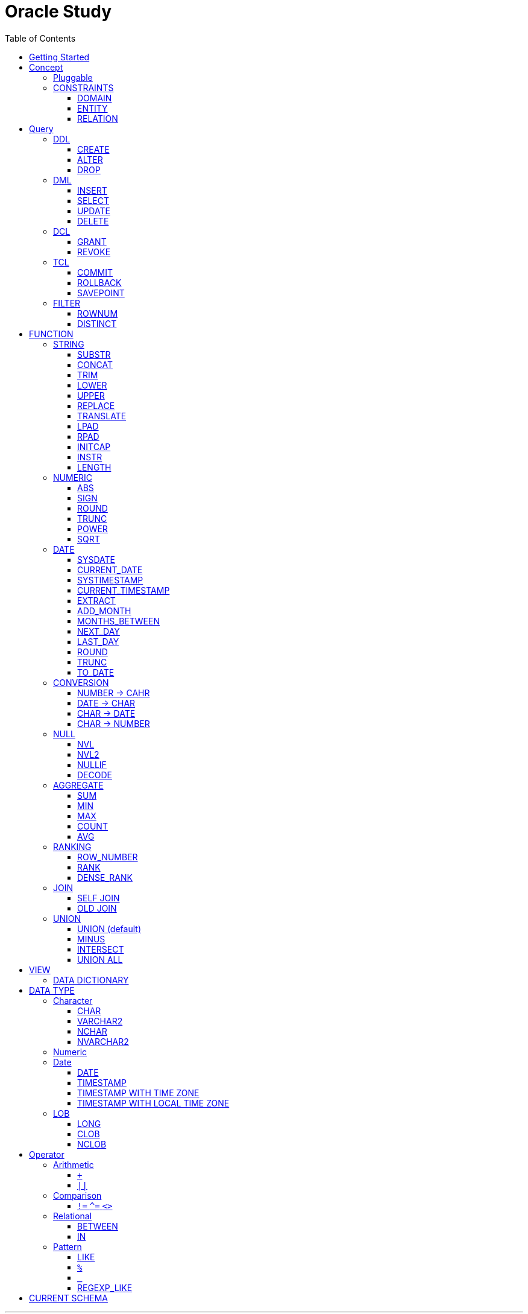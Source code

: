 = Oracle Study
:doctype: book
:icons: font
:source-highlighter: highlightjs
:toc: left
:toclevels: 3
:sectlinks:

- - -

REFR::
link:https://www.youtube.com/watch?v=aDTiSKcMtoc&list=PLq8wAnVUcTFVq7RD1kuUwkdWabxvDGzfu&index=2[newlecture]

Access Program::
. SQL Plus :
.. ID : sys as sysdba
.. PW : [PW]

[#DB TOOL]
. SQL Developer

== Getting Started

[upperroman]
. Search list of PDB after sqlplush accessing after running the terminal

+

[source,bash]
----
sqlplus sys as sysdba
----

+

[source,sql]
----
select name from v$pdbs;
----

+
.PDBS 목록 조회
image::src/img/getting_started_1.png[terminal]

. Start SQL Developer

+

.pdb 접속
image::src/img/getting_started_2.png[SQL Developer]
pdb 계정은 cdb 계정과 다른계정이다.


. Allow remote access

+

[source, sql]

----
EXEC DBMS_XDB.SETLISTENERLOCALACCESS(FALSE);
----
.관리자 저장 프로시저
image::src/img/getting_started_3.png[관리자 저장 프로시저]

. Setting DBA of PDB schema

.. "접속"탭 PDB -> 보기 -> DBA

+

image::src/img/getting_started_4_1.png[1]

.. PDB 선택

+

image::src/img/getting_started_4_2.png[2]


.. "DBA"탭 -> 저장 영역 -> 테이블스페이스 -> 새로만들기

+

image::src/img/getting_started_4_3.png[3]



.. 저장용 Table 생성

+

.유형 영구, 파일크기 500MB, 최대크기 2GB
image::src/img/getting_started_4_4.png[4]


.. 임시 로그 Table 생성

+

.유형 임시, 파일크기 500MB, 최대크기 2GB
image::src/img/getting_started_4_5.png[5]


. Create user for tablespace

.. "DBA"탭 -> 보안 영역 -> 사용자 -> 새로만들기

+

image::src/img/getting_started_5_1.png[사용자만들기]


.. Set User info

+

image::src/img/getting_started_5_2.png[기본설정]

+

TIP: 사용자명 대문자로 지정, 소문자로 할경우 `" "` 로 지정해줘야하는 번거로움이 생김


.. Set User Permissions

+

image::src/img/getting_started_5_3.png[권한설정]

+

.일반사용자 권한을 벗어난 목록들 체크해제
* [ ] SYSKM
* [ ] SYSOPER
* [ ] SYSRAC 

.. Connect as created user

+

image::src/img/getting_started_5_4.png[새 사용자로 접속]




== Concept

=== Pluggable
[#CDB-PDB]
.CDB & PDB
image::src/img/pdb.png[CDB]

CDB:: Container DB +
물리적인 DB이다.

PDB:: Pluggable DB +
CDB안에 Seed로 만들어지는 가상 DB이다.

PDB$SEED:: PDB의 원본 +
인터페이스같은 역할

XEPDB1:: SEED로 생성한 실제 PDB의 이름 (현재이름, 가변적), 

+

[source,sql]
.PDB 목록 확인하는 쿼리문
----
SELECT name FROM v$pdbs;
----

DUAL Table::
값을 뽑아내야하지만 구문상 Table을 조회해야할경우 사용할수있는 임시 테이블, 더미테이블이다.

=== CONSTRAINTS

==== DOMAIN
컬럼들 값의 유효한 범위를 만족한다면 +
도메인을 만족한다라고 해석한다.

.속성에 도메인이 아닌 값이 올 수 없도록 하는 제약조건
. NOT NULL
. DEFAULT
.. FUNCTION 삽입가능
. CHECK

+

[source, sql]
.테이블 생성할때 설정하는 방법
----
CREATE TABLE TEST
(
    ID      VARCHAR2(50)    NULL,
    PHONE   VARCHAR2        CHECK(PHONE LIKE '010-%-____') NOT NULL,
    EMAIL   VARCHAR2(500)   NULL
)
----

+

[source, sql]
.테이블 생성 한 후에 적용방법
----
ALTER TABLE TEST ADD CONSTRAINT CK_TEST_PHONE CHECK(PHONE LIKE '010-%-____');
----

+

[source, sql]
.CHECK 설정후 INSERT
----
INSERT INTO TEST(ID, EMAIL, PHONE) VALUES('AA','A@A.COM','01111123-22');
----

+

.result
----
SQL 오류: ORA-02290: 체크 제약조건(HR.CK_TEST_PHONE)이 위배되었습니다.
----

+

CHECK 명명 규칙::
CK(`CHECK`)_TEST(`TABLE`)_PHONE(`COLUMN`) 으로한다.

+

[source, sql]
.제약조건 삭제
----
ALTER TABLE TEST DROP CONSTRAINT CK_TEST_PHONE;
----

+

[source, sql]
.생성후 제약조건 추가 (정규식)
----
ALTER TABLE TEST ADD CONSTRAINT CK_TEST_PHONE1 CHECK(REGEXP_LIKE(PHONE, '^01[01]-\d{3,4}-\d{4}'));
----



==== ENTITY
테이블 전체로 범위로 확대한 제약조건

PRIMARY KEY:: **중복된 레코드가 없도록 제한 (NULL 불허용)** +
[source, sql]
----
CREATE TABLE NOTICE (
    ID          NUMBER          PRIMARY KEY,
    TITLE       VARCHAR2(300)   NOT NULL,
    WRTIER_ID   VARCHAR2(50)    NOT NULL UNIQUE,
    CONTENT     VARCHAR2(4000),
    REGDATE     DATE            DEFAULT SYSDATE,
    HIT         NUMBER          DEFAULT 0
)
----




UNIQUE:: **중복된 레코드가 없도록 제한 (NULL 허용)** +
[source, sql]
----
CREATE TABLE NOTICE (
    ID          NUMBER          CONSTRAINT NOTICE_ID_PK PRIMARY KEY,
    TITLE       VARCHAR2(300)   NOT NULL,
    WRTIER_ID   VARCHAR2(50)    NOT NULL UNIQUE,
    CONTENT     VARCHAR2(4000),
    REGDATE     DATE            DEFAULT SYSDATE,
    HIT         NUMBER          DEFAULT 0
)
----
OR
[source, sql]
.주로 사용하는 방법, 몰아서씀
----
CREATE TABLE NOTICE (
    ID          NUMBER,
    TITLE       VARCHAR2(300)   NOT NULL,
    WRITER_ID   VARCHAR2(50)    NOT NULL,
    CONTENT     VARCHAR2(4000),
    REGDATE     DATE            DEFAULT SYSDATE,
    HIT         NUMBER          DEFAULT 0,

    CONSTRAINT NOTICE_ID_PK PRIMARY KEY(ID),
    CONSTRAINT NOTICE_WRITER_ID_UK UNIQUE(WRITER_ID)
)
----

SEQUENCE::
[source, sql]
.1부터 시작, 증분 1
----
CREATE SEQUENCE NOTICE_ID_SEQ INCREMENT BY 1 START WITH 1;
----


[source, sql]
.다음 SEQUENCE 번호 조회
----
SELECT NOTICE_ID_SEQ.NEXTVAL FROM DUAL; -- 이걸 계속입력하면 계속증가한다.
----

==== RELATION


== Query

NOTE: **실행순서** +
[#PROCESS]
FROM -> CONNECT BY -> WHERE -> GROUP BY -> HAVING -> SELECT -> ORDER BY

=== DDL
    Data Definition Language
    데이터 정의어

==== CREATE
Ex)::
[source,sql]
----
CREATE TABLE MEMBER (
    ID          VARCHAR2(50),
    PWD         NVARCHAR2(50),
    NAME        NVARCHAR2(50),
    GENDER      NCHAR(2), -- 남성, 여성
    AGE         NUMBER(3),
    BIRTHDAY    CHAR(10), -- 2000-01-02
    PHONE       CHAR(13), -- 010-1243-4567
    REGDATE     DATE
);
----

==== ALTER
. 수정

+ 
[source,sql]
.ID를 VARCHAR -> NVARCHAR로 수정
----
ALTER TABLE MEMBER MODIFY ID NVARCHAR2(50);
----


. 삭제

+

[source,sql]
.AGE 컬럼을 삭제
----
ALTER TABLE MEMBER DROP COLUMN AGE;
----

. 추가

+

[source,sql]
.EMAIL 컬럼 추가
----
ALTER TABLE MEMBER ADD EMAIL VARCHAR2(200);
----


==== DROP

=== DML
    Data Manipulation Language
    데이터 조작어

==== INSERT

명령 규칙::

+

[source,sql]
.기본
----
INSERT INTO <테이블> VALUES <값 목록>
----

+

[source,sql]
.원하는 필드만 입력
----
INSERT INTO(col1,col2) VALUES(val1, val2);
----

IMPORTANT: VALUES 안에 데이터를 넣을때 `""`(쌍 따옴표) 가 아닌 `''` (따옴표) 를 넣어야한다.

==== SELECT

==== UPDATE
명령 규칙::

+

[source,sql]
.모든행 수정
----
UPDATE <테이블> SET col=new_val;
----

+

[source,sql]
.특정행 수정
----
UPDATE <테이블> SET col=new_val [, ...] WHERE col=origin_val;
----


==== DELETE
명령 규칙::

+

[source,sql]
.특정행 삭제
----
DELETE <테이블> WHERE col=val;
----

=== DCL
    Data Control Language
    데이터를 사용할수 있는 권한

==== GRANT
==== REVOKE

=== TCL
    Transaction Control Language
    트랜젝션; 업무 실행단위, 논리적인 실행 (작업 수행) 단위



Oracle은 모든수행이 기본적으로 임시저장소로 가게된다. +
그래서 한 Session에서 `INSERT`, `DELETE`, `UPDATE` 등 수행해도 다른 Session에서 `SELECT` 을 해도 변경된값이 조회가 안되는게 그이유에서 이다. +

그래서 마지막에 `COMMIT` 을 해야지 물리적인 저장소로 이동을하게된다.

LOCK::
현재 `COMMIT` , `ROLLBACK` 을 하기전 다른 Session 에서 사용중이라면 `LOCK` 이걸려서 데이터를 조작할수없다.

==== COMMIT

==== ROLLBACK

==== SAVEPOINT

=== FILTER

==== ROWNUM
결과를 만들고나서 Auto Increment 처럼 1부터 자동으로 증가된 값이 생성되는 컬럼이다. +
필드의 값이 처음부터 실존하는 값이 아닌 결과로부터 만들어지는 가변적인 값이다.

IMPORTANT: 상세하게 보면 결과로부터 만들어지는것보다 `WHERE` 절 즈음에 생성된다. <<PROCESS>> +
그래서 ROWNUM을 시점이 `ORDER BY` 넣게되면 실행순서가 `ORDER BY` 가 더 뒤에있기때문에 +
순차적으로 생성되고나서 다시 정렬하는거라 순서가 꼬일수가있다. + 
그래서 `ORDER BY` 가 정상적으로 적용된 ROWNUM 을 사용하고싶다면 <<ROW_NUMBER>> 를 사용해야한다.

Ex)::

+

[source, sql]
.잘못된예시
----
SELECT * FROM MEMEBER WHERE ROWNUM BETWEEN 5 AND 10;
----

+

`ROWNUM` 은 결과값에서 1부터 증가하여 생성되는 컬럼인데 5의 이상의 값을 조건으로 넣었기때문에 결과 값이 생성되지않는다.

+

[source, sql]
.해결방안
----
SELECT * FROM (SELECT ROWNUM, MEMBER.* FROM MEMBER) WHERE ROWNUM BETWEEN 5 AND 10;
----

+

이중쿼리로 `ROWNUM` 을 확정시킨뒤 그 결과값에 조건을 걸면 불러와진다.

+

[source, sql]
.개선
----
SELECT * FROM (SELECT ROWNUM NUM, MEMBER.* FROM MEMBER) WHERE NUM BETWEEN 5 AND 10;
----

==== DISTINCT

중복제거 +

컬럼앞에 붙는다.

[source, sql]
.명령 규칙
----
SELECT DISTINCT AGE FROM MEMBER;
----


== FUNCTION

=== STRING

==== SUBSTR
문자열 추출 

[source, sql]
----
SUBSTR(문자열,시작위치, 길이)
----

Ex)::
[source, sql]
----
SELECT SUBSTR('Hello',1,3) FROM DUAL; -- Hel
SELECT SUBSTR('Hello',3) FROM DUAL; -- llo
SELECT SUBSTRB('Hello',3) FROM DUAL; -- llo , Byte로 잘라달라, 영어라 llo 출력 한글이면 다르게출력
----

[source, sql]
.회원중에서 전화번호가 011으로 시작하는 회원의 모든 정보를 출력 (WHERE 절에서 SUBSTR 사용)
----
SELECT * FROM MEMBERS WHERE SUBSTR(PHONE,1,3) = '011';
----

[source, sql]
.개선
----
SELECT * FROM MEMBERS WHERE PHONE LIKE '011%';
----

==== CONCAT
문자열 덧셈

Ex)::

[source, sql]
.함수
----
SELECT CONCAT(str1,str2) FROM DUAL;
----

[source, sql]
.연산
----
SELECT str1 || str2 FROM DUAL;
----

TIP: 함수보다 연산이 더빠르다.

==== TRIM
문자열 공백 제거

[source, sql]
----
SELECT TRIM('   str    ') FROM DUAL;
----

LTRIM::
왼쪽
RTRIM::
오른쪽
TRIM::
양쪽

==== LOWER
소문자로 변경
[source, sql]
----
SELECT LOWER("Hello") FROM DUAL;
----
==== UPPER
대문자로 변경
[source, sql]
----
SELECT UPPER("Hello") FROM DUAL;
----

[source, sql]
.활용
----
SELECT * FROM MEMBERS WHERE UPPER(MID) = "DONGGI";
----
대소문자를 구분하기떄문에 대소문자 상관없이 전부 검색을 하고싶다면 +
UPPER를 Column 에다가 사용해주면 검색시 모두 대문자로 변경한뒤 검색할수있다. + 
LOWER도 동일


==== REPLACE
단어 단위 문자열 변환
[source, sql]
----
SELECT REPLACE('WHERE WE ARE','WE','YOU') FROM DUAL;
----

[source, sql]
.result
----
'WHERE YOU ARE'
----

==== TRANSLATE
글자 단위 문자열 변환
[source, sql]
----
SELECT TRANSLATE('WHERE WE ARE','WE','YOU') FROM DUAL;
----

[source, sql]
.result
----
'YHORO YO ARO'
----

==== LPAD
좌측 패딩함수
[source, sql]
----
SELECT LPAD('HELLO',8) FROM DUAL;
----
   
[source, sql]
.result
----
   HELLO
----

==== RPAD
[source, sql]
----
SELECT RPAD('HELLO',8,'*') FROM DUAL;
----
   
[source, sql]
.result
----
HELLO***
----

==== INITCAP
첫 글자를 대문자로 바꿔주는 함수

[source, sql]
----
SELECT INITCAP('the IMportant thing is ....') FROM DUAL;
----

[source, sql]
.result
----
The Important Thing Is ....
----

==== INSTR
문자열 검색함수

[source, sql]
----
INSTR(문자열, 검색문자열, 위치, 찾을 수)
----

[source, sql]
----
SELECT INSTR('ALL WE NEED TO IS JUST TO...', 'TO') FROM DUAL;
----
다른인자값이없다면 첫번째로 찾은 위치 반환 : 13 +

[source, sql]
.두번째 인자, 시작위치 지정
----
SELECT INSTR('ALL WE NEED TO IS JUST TO...', 'TO',15) FROM DUAL;
----

[source, sql]
.세번째 인자, 찾은 단어중 반환할 순번
----
SELECT INSTR('ALL WE NEED TO IS JUST TO...', 'TO',1,2) FROM DUAL;
----
첫번째 위치부터 찾되 찾은 값중 두번째 값을 위치 값을 반환

==== LENGTH
[source, sql]
----
SELECT LENGTH(PHONE) FROM MEMBERS;
----

=== NUMERIC

==== ABS
절대값 구하기
[source, sql]
----
SELECT ABS(36), ABS(-36) FROM DUAL;
----

==== SIGN
음수, 양수 구하기
[source, sql]
----
SELECT SIGN(36), SIGN(-78), SIGN(0) FROM DUAL;
----

==== ROUND
반올림 구하기
[source, sql]
----
SELECT ROUND(34.55554), ROUND(34.56789) FROM DUAL;

-- 반올림 위치 지정
SELECT ROUND(34.55554, 2), ROUND(34.56789,3) FROM DUAL;
----

==== TRUNC
나머지 값을 반환
[source, sql]
----
SELECT TRUNC(17/5) 몫, MOD(17,5) 나머지 FROM DUAL;
----

==== POWER
제곱을 구함
[source, sql]
----
SELECT POWER(5,2) FROM DUAL;
----

==== SQRT
제곱근을 구함
[source, sql]
----
SELECT SQRT(25) FROM DUAL;
----

=== DATE

[source,sql]
.세션 시간과 포맷변경
----
ALTER SESSION SET TIME_ZONE ='09:00'; -- 한국 09:00 , LA -08:00
ALTER SESSION SET NLS_DATE_FORMAT = 'YYYY-MM-DD HH24:MI:SS';
----

NOTE: **NLS란?** +
National Language Support : Oralce 나라마다 다른 날짜 포맷이다르니 포맷을 설정할수있게해줌


==== SYSDATE
Oracle 서버 시간 

==== CURRENT_DATE
사용자 세션 기반 시간

==== SYSTIMESTAMP
==== CURRENT_TIMESTAMP

==== EXTRACT
날짜 추출
[source,sql]
----
SELECT EXTRACT([YEAR, MONTH, DAY, MINUTE, SECOND] FROM SYSDATE ) FROM DUAL;
----

==== ADD_MONTH
월 덧셈뺄셈

[source,sql]
----
SELECT ADD_MONTHS(SYSDATE, 1) FROM DUAL;
SELECT ADD_MONTHS(SYSDATE, -1) FROM DUAL;
----

==== MONTHS_BETWEEN
날짜 차이
[source,sql]
----
SELECT MONTHS_BETWEEN(SYSDATE, TO_DATE('2023-01-27')) FROM DUAL;
----

==== NEXT_DAY
다음요일을 알려줌

[source,sql]
.다음 월요일의 날짜를 알려줌
----
-- 2023-04-27 (목) -> 2023-05-01 (월)
SELECT NEXT_DAY(SYSDATE,'월요일') FROM DUAL; -- 월 or 월요일 숫자 으로 적어도된다.
-- 일요일 : 1
-- 월요일 : 2
----

==== LAST_DAY
이번달의 마지막일을 알려줌

[source,sql]
----
SELECT LAST_DAY(SYSDATE) FROM DUAL;
----

[source,sql]
.활용, 다음달의 마지막날을 알려줌
----
SELECT LAST_DAY(ADD_MONTHS(SYSDATE,1)) FROM DUAL;
----

==== ROUND
지정된 범위에서 날짜를 반올림
[source, sql]
----
SELECT ROUND(SYSDATE, 'CC') FROM DUAL;
----

==== TRUNC
지정된 범위에서 날짜를 자름
[source, sql]
----
SELECT TRUNC(SYSDATE, 'CC') FROM DUAL;
----

NOTE: **ROUND, TRUNC 범위지정 Keyword** +
세기 : 'CC' +
년도 : 'YEAR' +
분기 : 'Q' +
월 : 'MONTH' +
주 : 'W' +
일 : 'DAY' +
주의 시작일 : 'D' +
시간 : 'HH' +
분 : 'MI'

==== TO_DATE
문자열을 DATE 형식으로 변환해줌
[source, sql]
----
SELECT TO_DATE('2013-12-23') FROM DUAL;
----

=== CONVERSION

==== NUMBER -> CAHR
TO_CHAR::

+

[source, sql]
----
SELECT TO_CHAR(12345678,'$99,999,999,999.99') FROM DUAL; -- $99,999,999,999.99 : <포맷문자>
----
NOTE: **포맷문자** +
9 : 숫자 +
0 : 빈자리를 채우는 문자 +
$ : 앞에 $표시 +
, : 천 단위 구분자 표시 +
'.' : 소수점 표시


포맷문자가 더길면 그만큼 공백이 출력된다.

[source, sql]
.활용
----
SELECT TRIM(TO_CAHR(1234567,'999,999,999,999,999')) || '원' FROM DUAL;
----

==== DATE -> CHAR
TO_CHAR::

+

[source, sql]
----
SELECT TO_CHAR(SYSDATE,'YYYY-MM-DD HH24:MI:SS') FROM DUAL; -- YYYY-MM-DD HH24:MI:SS : <포맷문자>
----
NOTE: **포맷문자** +
YYYY / RRRR / YY / YEAR : 년도표시, 4자리 / Y2K / 2자리 / 영문 +
MM / MON / MONTH : 월표시, 2자리 / 영문3자리 / 영문전체 +
DD / DAY DDTH : 일표시, 2자리 / 영문 / 2자리ST +
AM / PM : 오전 / 오후 표시 +
HH / HH24 : 시간 표시, 12시간 / 24시간 +
MI : 분표시, 0~59분 +
SS : 초표시, 0~59초

==== CHAR -> DATE
TO_DATE::

+

[source, sql]
.포맷문자 동일
----
SELECT TO_DATE('1994-10-12','YYYY-MM-DD') FROM DUAL; -- YYYY-MM-DD : <포맷문자>
----

+

[source, sql]
.일반적인 사용법
----
SELECT TO_DATE('1994-10-12') FROM DUAL; -- default : YYYY-MM-DD 로 되어있어 상관없지만
-- 시분초나 다른게 추가되면 포맷문자를 넣어줘야한다.
----

TO_TIMESTAMP::
위와 동일하다.

==== CHAR -> NUMBER

TO_NUMBER::

+

[source, sql]
----
SELECT TO_NUMBER('1994') FROM DUAL;
----

=== NULL

==== NVL
반환값이 NULL 일경우 대체값을 제공

[source, sql]
----
SELECT NVL(AGE,0) FROM MEMBERS;
----


==== NVL2
NVL 에서 조건을 하나더 확장한 NVL2

[source, sql]
----
NVL(입력값,NOTNULL 대체값, NULL대체값)
----

==== NULLIF
두 값이 같은 경우 NULL , 그렇지 않은 경우 첫 번째 값 반환
NULLIF(값1, 값2)

[source, sql]
----
SELECT NULLIF(AGE,19) FROM MEMBERs;
----

==== DECODE
조건에 따른 값선택 하기 +

DECODE(기준값, 
        비교값, 출력값,
        비교값, 출력값,
        나머지)
Ex)::
[source, sql]
----
SELECT DECODE(GENDER,'남성',1,2) FROM MEMBERS;
----

+

[source, sql]
----
SELECT DECODE(SUBSTR(PHONE,1,3),
                '011','SK',
                '016','KT',
                '기타') FROM MEMBERS;
----


=== AGGREGATE

`GROUP BY` 문에 사용 +

MySQL과 다르게 group by에서 groupping된 컬럼 이아니면 호출할수가없다. +

==== SUM
==== MIN
==== MAX
==== COUNT
==== AVG

=== RANKING

[#ROWNUMBER]
==== ROW_NUMBER
`ORDER_BY` 시에 생기는 문제점을 해결 하기위해 `ROW_NUMBER` 를 사용 + 
일련번호를 붙힌다.

[source, sql]
.명령 규칙
----
ROW_NUMBER() OVER (PARTITION BY <그룹핑할 컬럼> ORDER BY <정렬할 컬럼> DESC)
----

PARTITION BY::
**optional** +
선택적으로 그룹핑할 컬럼을 지정

ORDER BY::
**required** +
필수적으로 정렬할 컬럼을 넣어줘야한다. +
설정시 전체 쿼리에 적용이된다.

Ex)::
[source, sql]
----
SELECT ROW_NUMBER() OVER (ORDER BY HIT), ID , TITLE FROM NOTICE;
----



==== RANK
등수를 붙힌다. +
값이 같으면 같은 등수로 나온다.

Ex)::
[source, sql]
----
SELECT RANK() OVER (ORDER BY HIT), ID , TITLE FROM NOTICE;
----

==== DENSE_RANK
같은 등수가 있어도 다음 등수가 이웃하게 나오도록한다.

Ex)::
[source, sql]
----
SELECT DENSE_RANK() OVER (ORDER BY HIT), ID , TITLE FROM NOTICE;
----

=== JOIN

==== SELF JOIN
개념상으로 SELF JOIN 이라고한다.

==== OLD JOIN
이전버전에서는 OLD JOIN(Oracle join) 으로 해야할경우도있으니 알아두자 +

[source, sql]
.INNER JOIN (ANSI)
----
SELECT N.ID, N.TITLE, M.NAME 
FROM 
MEMBER M
INNER JOIN NOTICE N ON M.ID = N.WRITER_ID
WHERE M.ID = 'donggi';
----

[source, sql]
.INNER JOIN (Oracle)
----
SELECT N.ID, N.TITLE, M.NAME 
FROM MEMBER M, NOTICE N
WHERE NOTICE M.ID = N.WRITER_ID AND M.ID = 'donggi';
----
. `ON` 을 사용하지않고 `WHERE`를 사용하기때문에 구분이 깔끔하지못하다. 

[source, sql]
.OUTER JOIN (ANSI)
----
SELECT N.*, M.NAME WRITER_NAME
FROM NOTICE N LEFT OUTER JOIN MEMBER M ON M.ID = N.WRITER_ID;
----

[source, sql]
.OUTER JOIN (Oracle)
----
SELECT N.*, M.NAME WRITER_NAME
FROM NOTICE N, MEMBER M WHERE N.WRITER_ID = M.ID(+) ;
----
. `NULL` 값을 나타낼 테이블을 `(+)` 표시로 지정을 해줘야한다.
 
IMPORTANT: **FULL OUTER JOIN** +
OUTER JOIN 처럼 `(+)` 를 양 옆에 붙히면 에러가 발생한다. +
이전 Oracle JOIN은 FULL OUTER JOIN 을 지원하지않는다.

[source, sql]
.CROSS JOIN (ANSI)
----
SELECT N.*, M.NAME WRITER_NAME
FROM NOTICE N LEFT CROSS JOIN MEMBER M;
----

[source, sql]
.CROSS JOIN (Oracle)
----
SELECT N.*, M.NAME WRITER_NAME
FROM NOTICE N, MEMBER M;
----

=== UNION
컬럼의 개수와 자료형만 맞추면 사용할수있다.

==== UNION (default)
중복 제거
[source, sql]
----
SELECT ID, NAME FROM MEMBER 
UNION
SELECT WRITER_ID , TITLE FROM NOTICE
----

==== MINUS
기준 `A` 와 `B` 테이블중 중복되는 내용이 있다면 제거하고 남은 기준 `A` 테이블의 레코드만 출력 +
INTERSECT 와 반대의 결과 , 중복제거된 `A` 테이블만 출력
[source, sql]
----
SELECT ID, NAME FROM MEMBER 
MINUS
SELECT WRITER_ID , TITLE FROM NOTICE
----

==== INTERSECT
기준 `A` 와 `B` 테이블중 중복되는 내용이 있다면 해당 레코드만 출력 하고 중복되지 않은 `A` 레코드는 제거 + 
MINUS 와 반대의 결과 , 중복만 출력
[source, sql]
----
SELECT ID, NAME FROM MEMBER 
INTERSECT
SELECT WRITER_ID , TITLE FROM NOTICE
----

==== UNION ALL
중복 상관없이 테이블 A, B 모두 출력
[source, sql]
----
SELECT ID, NAME FROM MEMBER 
UNION ALL
SELECT WRITER_ID , TITLE FROM NOTICE
----

== VIEW

[source, sql]
----
-- 쿼리문장을 VIEW로 정의해서 사용하기
CREATE VIEW <VIEW_NAME>
AS 
SELECT ... FROM TABLE1
LEFT JOIN TABLE2 ON TABLE1.ID = TABLE2.TB1_ID
GROUP BY TABLE.ID
....

-- VIEW를 이용해 쿼리하기
SELECT * FROM <VIEW_NAME>

----

한가지 테이블에 VIEW 를 사용?::
. 출력해주고싶은 내용만 보여줄수가 있다.
. VIEW로 사용자에게 제공을하면 ReadOnly 이기때문에 보안에 좋다.
해당 내용을 적용한것이 아래의 DATA DICTIONARY 이다.

=== DATA DICTIONARY

Ex1):: DATA DICTIONARY에 저장되어있는 `VIEW` 목록들
접두사 : `DBA_`, `ALL_`, `USER_` 기준이 되는 권한에 따른 사용자를 접두사로 넣을수있다. 
. TABLES
. TAB_COLUMNS
. ALL_TABLES
. TAB_COMMENTS
. COL_COMMENTS + 
...

Ex2)::
USER의 테이블 목록을 호출하는 VIEW

+

[source, sql]
----
SELECT * FROM USER_TABLES;
----

+

[%autowidth]
.result
|===

| TABLE_NAME | TABLESPACE_NAME | CLUSTER_NAME | ...

| MEMBER
| DONGGI TABLESPACE
| (null)
| ...

| NOTICE
| DONGGI TABLESPACE
| (null)
| ...

| COMMENT
| DONGGI TABLESPACE
| (null)
| ...

| ...
| ...
| ...
| ...


|===

Ex3)::
테이블의 대한 컬럼을 호출

+

[source, sql]
----
SELECT * FROM USER_TAB_COLUMNS;
----

+

[%autowidth]
.result
|===

| TABLE_NAME | COLUMN_NAME | DATA_TYPE | ...

| MEMBER
| ID
| NVARCHAR2
| ...

| MEMBER
| PWD
| NVARCHAR2
| ...

| MEMBER
| NAME
| NVARCHAR2
| ...

| NOTICE
| ID
| NUMBER
| ...

| NOTICE
| TITLE
| NVARCHAR2
| ...

| ...
| ...
| ...
| ...


|===


[source, sql]
.DATA DICTIONARY 목록 호출
----
SELECT * FROM DICT; 
----

.Data Dictionary 포함정보
. 사용자 정보
. 권한
. 테이블/뷰/...
. 함수/프로시저 
. 등...

NOTE: DATA DICTIONARY 의 기능들은 거의 <<DB TOOL>>을 사용하면 다해결할수있다. +
직접 DATA DICTIONARY를 조회하여 비쥬얼라이징을 할때외에는 별로 사용할 일이없을것이다.

== DATA TYPE

=== Character
Ex)::
'hINice' +
'A' +
'148'

==== CHAR
고정길이 문자열일때 사용

MAX SIZE::
. STANDARD : 4000 Byte
. EXTENDED : 32767 Byte


==== VARCHAR2
가변길이 문자열일때 사용

NOTE: **CHAR vs VARCHAR2** +
모든 문자열을 `VARCHAR2` 로하면 효율적이지않음? +
`VARCHAR2` 형식에 문자열은 메모리상에 `,` 로 구분하기때문에 +
검색속도가 `CHAR` 자료형에 비해 느리다.

==== NCHAR
National Character +
다양한 나라의 언어를 사용할때 붙힌다. +
더많은 byte를 사용한다. 

==== NVARCHAR2
위와 동일하다.

TIP: **CHAR 한글 사이즈?** +
한글은 1Byte 아니고 3Byte 이기떄문에 ex)_ CHAR(2) -- 남성, 여성 +
데이터 입력시 사이즈 에러가 뜬다. +
해결방안으로 CHAR(2 CHAR)로 글자수를 지정해주거나 + 
NCHAR(2)로 다국어 처리를 해줄수있다. +
즉, **CHAR(2 CHAR) == NCHAR(2)**

=== Numeric
Ex)::
38 + 
3.85 +
3.85F +
137

정수, 실수 둘다 NUMBER로 사용한다.

NUMBER(4):: 최대 4자로 이루어진 숫자

NUMBER(6,2):: 소수점 2자리를 포함하는 최대 6자리
NUMBER(6,-2):: 소수점 -2자리에서 반올림하는 최대 6자리의 숫자
NUMBER:: NUMBER(38,*)
NUMBER(*,5):: NUMBER(38,5)



=== Date

기본적으로 숫자형식이다.

Ex)::
'2013-02-09'

+

[source,sql]
.지역정보 확인하는 쿼리
----
SELECT * FROM NLS_DATABASE_PARAMETERS;
----

==== DATE
년 월 일 표시할수있다. +
4712 BC~9999 AD +

Ex)::
01-JAN-99

==== TIMESTAMP

NLS_TIMESTAMP_FORMAT 파라미터에 명시된 값을 따름.

==== TIMESTAMP WITH TIME ZONE
NLS_TIMESTAMP_TZ_FORMAT 파라미터에 명시된 값을 따름

==== TIMESTAMP WITH LOCAL TIME ZONE
NLS_TIMESTAMP_FORMAT 파라미터에 명시된 값을 따름.


'2013-06-03 10.38.29.00000'

=== LOB

==== LONG
최대 2Gbyte +
요즘은 잘사용하지않음 +
CLOB가 대체됨

==== CLOB
대용량 텍스트 데이터 타입 (최대 4Gbyte)

==== NCLOB
대용량 텍스트 유니코드 데이터 타입 (최대 4Gbyte)


== Operator

=== Arithmetic

==== `+`
다른 DBMS에서는 `+` 를 문자형이나 숫자형 둘다 사용가능하지만 Oracle에서는 숫자형에서만 사용할수있다.

Ex)::

+

[source,sql]
.숫자형 , 문자형
----
SELECT 1 + '4' FROM DUAL;
----

+

[source,sql]
.result
----
5
----

+

다른 DBMS에서는 저값이 `"14"` 로(문자형) 나오지만 Oracle은 숫자형에서 밖에 `+` 를 사용하지않기때문에 숫자형으로 변환되어 나온다.

==== `||`
문자열 더하기 연산자

Ex)::

+

[source,sql]
.숫자형 , 문자형
----
SELECT 1 || '5' FROM DUAL;
----

+

[source,sql]
.result
----
"15"
----

=== Comparison

==== `!=` `^=` `<>`
같지 않을때 사용 +
`!=` 다른곳에서 다들 사용하기때문에 Oracle에서 사용한다. +
`^=` Oracle용 연산자 +
`<>` 표준 연산자

=== Relational

==== BETWEEN
EX)::
조회수가 0,1,2 인 게시글을 조회하시오.

+

[source,sql]
.AND 버전
----
SELECT * FROM NOTICE WHERE 0<= HIT AND HIT <=2;
----

+

[source,sql]
.BETWEEN 버전
----
SELECT * FROM NOTICE WHERE HIT BETWEEN 0 AND 2;
----

==== IN

EX)::
조회수가 0,2,7 인 게시글을 조회하시오.

+

[source,sql]
.OR 버전
----
SELECT * FROM NOTICE WHERE HIT=0 OR HIT=2 OR HIT=7;
----

+

[source,sql]
.IN 버전
----
SELECT * FROM NOTICE WHERE HIT IN (0,2,7);
----

=== Pattern

==== LIKE

==== `%`
Ex)::
회원중에 '박'씨 성을 조회하시오.
+

[source,sql]
----
SELECT * FROM MEMBER WHERE NAME LIKE '박%' ;
----

==== `_`
자리수를 한정할수있다.

Ex)::
회원중에 '박'씨이고 이름이 외자인 회원을 조회하시오.
+

[source,sql]
----
SELECT * FROM MEMBER WHERE NAME LIKE '박_' ;
----

==== REGEXP_LIKE
Oracle 용 정규표현식 패턴 검색

EX)::

+

[source, sql]
.명령 규칙
----
WHERE REGEXP_LIKE(col, regex);
----


== CURRENT SCHEMA

[source,sql]
.MEMBER
----
CREATE TABLE "MEMBER" 
   (	"ID"        NVARCHAR2(50), 
        "PWD"       NVARCHAR2(50), 
        "NAME"      NVARCHAR2(50), 
        "GENDER"    NCHAR(2), 
        "BIRTHDAY"  CHAR(10 BYTE), 
        "PHONE"     CHAR(13 BYTE), 
        "REGDATE"   DATE, 
        "EMAIL"     VARCHAR2(200 BYTE),
        "AGE"       NUMBER
   );
----

[source,sql]
.NOTICE
----
CREATE TABLE "NOTICE" (
    ID          NUMBER,
    TITLE       NVARCHAR2(100),
    WRITER_ID   NVARCHAR2(50),
    CONTENT     CLOB,
    REGDATE     TIMESTAMP,
    HIT         NUMBER,
    FILES       NVARCHAR2(1000)
);
----

[source,sql]
.COMMENT
----
CREATE TABLE "COMMENT" (
    ID          NUMBER,
    CONTENT     NVARCHAR2(50),
    REGDATE     TIMESTAMP,
    WRITER_ID   NVARCHAR2(50),
    NOTICE_ID   NUMBER
);
----
[source,sql]
.ROLE
----
CREATE TABLE "ROLE"(
    ID          VARCHAR2(50),
    DISCRIPTION NVARCHAR2(500)
);
----
[source,sql]
.MEMBER_ROLE
----
CREATE TABLE MEMBER_ROLE(
    MEMBER_ID   NVARCHAR2(50),
    ROLE_ID     VARCHAR2(50)
);
----